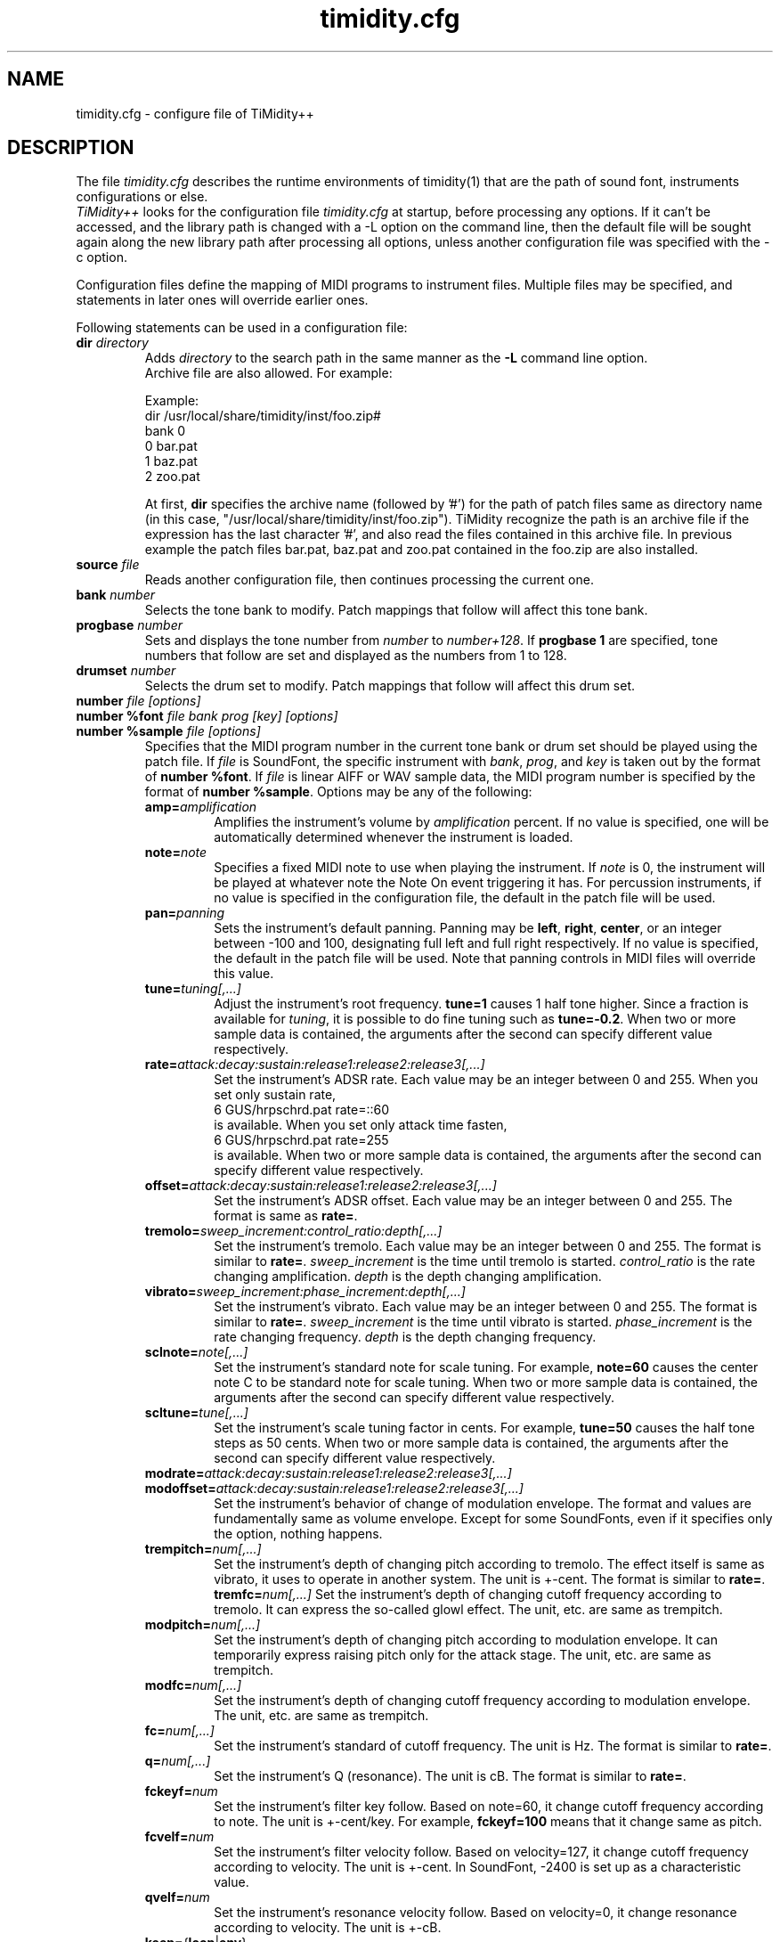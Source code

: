 .TH timidity.cfg 5 "January 22 2004" "2.13.0"
.SH NAME
timidity.cfg \- configure file of TiMidity++
.SH DESCRIPTION
The file \fItimidity.cfg\fP describes the runtime environments of
timidity(1) that are the path of sound font, instruments configurations
or else.
.br
\fITiMidity++\fP looks for the configuration file \fItimidity.cfg\fP
at startup, before processing any options.  If it can't be accessed,
and the library path is changed with a \-L option on the command line,
then the default file will be sought again along the new library path
after processing all options, unless another configuration file was
specified with the \-c option.
.sp
Configuration files define the mapping of MIDI programs to instrument
files.  Multiple files may be specified, and statements in later ones
will override earlier ones.
.sp
Following statements can be used in a configuration file:
.TP
.BI "dir " directory
Adds \fIdirectory\fP to the search path in the same manner as the
\fB\-L\fP command line option.
.br
Archive file are also allowed.  For example:
.sp
Example:
.br
dir /usr/local/share/timidity/inst/foo.zip#
.br
bank 0
.br
0 bar.pat
.br
1 baz.pat
.br
2 zoo.pat
.sp
At first, \fBdir\fP specifies the archive name (followed by '#') for
the path of patch files same as directory name (in this case,
"/usr/local/share/timidity/inst/foo.zip").  TiMidity recognize the
path is an archive file if the expression has the last character '#',
and also read the files contained in this archive file.  In previous
example the patch files bar.pat, baz.pat and zoo.pat contained in the
foo.zip are also installed.
.TP
.BI "source " file
Reads another configuration file, then continues processing the
current one.
.TP
.BI "bank " number
Selects the tone bank to modify.  Patch mappings that follow will
affect this tone bank.
.TP
.BI "progbase " number
Sets and displays the tone number from \fInumber\fP to
\fInumber+128\fP.  If \fB progbase 1\fP are specified, tone numbers
that follow are set and displayed as the numbers from 1 to 128.
.TP
.BI "drumset " number
Selects the drum set to modify.  Patch mappings that follow will
affect this drum set.
.TP
.BI "number " "file [options]"
.br
.ns
.TP
.BI "number %font " "file bank prog [key] [options]"
.br
.ns
.TP
.BI "number %sample " "file [options]"
Specifies that the MIDI program number in the current tone bank or
drum set should be played using the patch file.  If \fIfile\fP is
SoundFont, the specific instrument with \fIbank\fP, \fIprog\fP, and
\fIkey\fP is taken out by the format of \fBnumber %font\fP.  If
\fIfile\fP is linear AIFF or WAV sample data, the MIDI program number
is specified by the format of \fBnumber %sample\fP.  Options may be
any of the following:
.RS
.TP
\fBamp=\fP\fIamplification\fP
Amplifies the instrument's volume by \fIamplification\fP percent.  If
no value is specified, one will be automatically determined whenever
the instrument is loaded.
.TP
\fBnote=\fP\fInote\fP
Specifies a fixed MIDI note to use when playing the instrument.  If
\fInote\fP is 0, the instrument will be played at whatever note the
Note On event triggering it has.  For percussion instruments, if no
value is specified in the configuration file, the default in the patch
file will be used.
.TP
\fBpan=\fP\fIpanning\fP
Sets the instrument's default panning.  Panning may be \fBleft\fP,
\fBright\fP, \fBcenter\fP, or an integer between \-100 and 100,
designating full left and full right respectively.  If no value is
specified, the default in the patch file will be used.  Note that
panning controls in MIDI files will override this value.
.TP
\fBtune=\fP\fItuning[,...]\fP
Adjust the instrument's root frequency.  \fBtune=1\fP causes 1 half
tone higher.  Since a fraction is available for \fItuning\fP, it is
possible to do fine tuning such as \fBtune=-0.2\fP.  When two or more
sample data is contained, the arguments after the second can specify
different value respectively.
.TP
\fBrate=\fP\fIattack:decay:sustain:release1:release2:release3[,...]\fP
Set the instrument's ADSR rate.  Each value may be an integer between
0 and 255.  When you set only sustain rate,
.br
6 GUS/hrpschrd.pat rate=::60
.br
is available.  When you set only attack time fasten,
.br
6 GUS/hrpschrd.pat rate=255
.br
is available.  When two or more sample data is contained, the
arguments after the second can specify different value respectively.
.TP
\fBoffset=\fP\fIattack:decay:sustain:release1:release2:release3[,...]\fP
Set the instrument's ADSR offset.  Each value may be an integer
between 0 and 255.  The format is same as \fBrate=\fP.
.TP
\fBtremolo=\fP\fIsweep_increment:control_ratio:depth[,...]\fP
Set the instrument's tremolo.  Each value may be an integer
between 0 and 255.  The format is similar to \fBrate=\fP.
\fIsweep_increment\fP is the time until tremolo is started.
\fIcontrol_ratio\fP is the rate changing amplification.
\fIdepth\fP is the depth changing amplification.
.TP
\fBvibrato=\fP\fIsweep_increment:phase_increment:depth[,...]\fP
Set the instrument's vibrato.  Each value may be an integer
between 0 and 255.  The format is similar to \fBrate=\fP.
\fIsweep_increment\fP is the time until vibrato is started.
\fIphase_increment\fP is the rate changing frequency.
\fIdepth\fP is the depth changing frequency.
.TP
\fBsclnote=\fP\fInote[,...]\fP
Set the instrument's standard note for scale tuning.  For example,
\fBnote=60\fP causes the center note C to be standard note for scale
tuning.  When two or more sample data is contained, the arguments
after the second can specify different value respectively.
.TP
\fBscltune=\fP\fItune[,...]\fP
Set the instrument's scale tuning factor in cents.  For example,
\fBtune=50\fP causes the half tone steps as 50 cents.  When two or
more sample data is contained, the arguments after the second can
specify different value respectively.
.TP
\fBmodrate=\fP\fIattack:decay:sustain:release1:release2:release3[,...]\fP
.br
.ns
.TP
\fBmodoffset=\fP\fIattack:decay:sustain:release1:release2:release3[,...]\fP
Set the instrument's behavior of change of modulation envelope.
The format and values are fundamentally same as volume envelope.
Except for some SoundFonts, even if it specifies only the option,
nothing happens.
.TP
\fBtrempitch=\fP\fInum[,...]\fP
Set the instrument's depth of changing pitch according to tremolo.
The effect itself is same as vibrato, it uses to operate in another
system.  The unit is +-cent.  The format is similar to \fBrate=\fP.
\fBtremfc=\fP\fInum[,...]\fP
Set the instrument's depth of changing cutoff frequency according to
tremolo.  It can express the so-called glowl effect.  The unit, etc.
are same as trempitch.
.TP
\fBmodpitch=\fP\fInum[,...]\fP
Set the instrument's depth of changing pitch according to modulation
envelope.  It can temporarily express raising pitch only for the
attack stage.  The unit, etc. are same as trempitch.
.TP
\fBmodfc=\fP\fInum[,...]\fP
Set the instrument's depth of changing cutoff frequency according to
modulation envelope.  The unit, etc. are same as trempitch.
.TP
\fBfc=\fP\fInum[,...]\fP
Set the instrument's standard of cutoff frequency.  The unit is Hz.
The format is similar to \fBrate=\fP.
.TP
\fBq=\fP\fInum[,...]\fP
Set the instrument's Q (resonance).  The unit is cB.  The format is
similar to \fBrate=\fP.
.TP
\fBfckeyf=\fP\fInum\fP
Set the instrument's filter key follow.  Based on note=60, it change
cutoff frequency according to note.  The unit is +-cent/key.  For
example, \fBfckeyf=100\fP means that it change same as pitch.
.TP
\fBfcvelf=\fP\fInum\fP
Set the instrument's filter velocity follow.  Based on velocity=127,
it change cutoff frequency according to velocity.  The unit is +-cent.
In SoundFont, -2400 is set up as a characteristic value.
.TP
\fBqvelf=\fP\fInum\fP
Set the instrument's resonance velocity follow.  Based on velocity=0,
it change resonance according to velocity.  The unit is +-cB.
.TP
\fBkeep=\fP{\fBloop\fP|\fBenv\fP}
By default, percussion instruments have their loop and envelope
information stripped.  Strangely shaped envelopes are removed
automatically from melodic instruments as well.  \fBkeep\fP can be
used to prevent stripping envelope or loop data.  For example, the
Short and Long Whistle percussion instruments (General Midi numbers 71
and 72) need to have `\fBkeep=loop keep=env\fP' specified in the
configuration file.
.TP
\fBstrip=\fP{\fBloop\fP|\fBenv\fP|\fBtail\fP}
Force removal of loop or envelope information from all patches in the
instrument, or strip the tail, i.e. all data after the loop.  Some
third-party instruments have garbage after the loop, as evidenced by a
clicking noise whenever the instrument is played, so adding the
strip=tail option will markedly improve sound quality.
.TP
\fBcomm=\fP\fIcomment\fP
Specifies the comment \fIcomment\fP.
.RE
.TP
.BI "default " file
When MIDI program appears, which is not mapped to instrument file,
this file is pronounced as a substitute.
.TP
.BI "map " "MapID1 from-bank from-prog to-bank to-prog"
The existing tone is assigned as a tone of GS/XG each map.  \fBgm2\fP,
\fBsc55\fP, \fBsc88\fP, \fBsc88pro\fP, \fBsc8850, \fP\fBxg\fP and
\fBxgsfx64\fP can be specified to be \fIMapID1\fP.
.TP
.BI "map " "MapID2 from-drumset from-keynote to-drumset to-keynote"
The existing drum is assigned as a drum of GS/XG each map.
\fBgm2drum, \fBsc55drum\fP, \fBsc88drum\fP, \fBsc88prodrum\fP,
\fBsc8850drum\fP, \fBxgdrum\fP and \fBxgsfx126\fP can be specified to
be \fIMapID2\fP.
.TP
.BI "soundfont " "file [options]"
Read the whole SoundFont.  \fIoptions\fP may be any of the following:
.RS
.TP
\fBorder=\fP\fInumber\fP
Set the order of searching for instrument.  When \fBorder=0\fP, first
read SoundFont, and then search for insufficient samples in GUS/patch.
When \fBorder=1\fP, after reading GUS/patch, search for SoundFont.
.TP
\fBamp=\fP\fIamplification\fP
set the amplification of the whole SoundFont as \fIamplification\fP%.
If the value is not specified, it is set by 100%.
.TP
\fBcutoff=\fP\fInumber\fP
Specify whether LPF in SoundFont is enable (1) or disable (0). If
the value is not specified, it is considered to be enable.
.TP
\fBreso=\fP\fInumber\fP
Specify whether resonance in SoundFont is enable (1) or disable (0).
If the value is not specified, it is considered to be enable.
.TP
\fBremove\fP
Cancel the target SoundFont from the memory.
.RE
.TP
.BI "font exclude " "bank [prog [key]]"
Suppress searching for SoundFont of \fIbank\fP, \fIprog\fP.
If the sample is drumset, bank=128, drumset=prog, keynum=key.
.TP
.BI "font order " "number bank [prog [key]]"
Set the order of searching for instrument individually.  The format is
same as \fBfont exclude\fP.
.LP
.P
The following statements are available only latest TiMidity.
.TP
.BI "#extension altassign " "program1 program2 ..."
Sets the alternate assign for drum set.  For example, if you want to
pronounce Hi-Hat cymbals (note number 42/44/46) in the drumset 0
exclusively to each others, specify:
.sp
drumset 0
.br
altassign 42 44 46
.sp
Note that alternate assign of drumset 0 is used by default.
.TP
.BI "#extension comm " "program comment"
Specifies the comment \fIcomment\fP for the tone number \fIprogram\fP.
These comments are displayed in the indicator line at the case
TiMidity is booted with option \fB\-int\fP, \fB\-iTt\fP.
.TP
.BI "#extension timeout " "program second"
Specifies the time\-out value of the \fIprogram\fP.  If any notes
pronounced with the tone number \fIprogram\fP are suspended more than
\fIsecond\fP seconds, TiMidity kills the notes.
.TP
.BI "#extension copydrumset " drumset
Copies all settings of the \fIdrumset\fP to the current drumset.
.TP
.BI "#extension copybank " bank
Copies all settings of the \fIbank\fP to the current bank.
.TP
.BI "#extension HTTPproxy " hostname:port
Specifies the proxy of the HTTP protocol.  \fIhostname\fP and
\fIport\fB are of the proxy host's.
.TP
.BI "#extension FTPproxy " hostname:port
Specifies the proxy of the FTP protocol.  Same as HTTP.
.TP
.BI "#extension mailaddr " your\-mail\-address
Specifies user's mail address.  This address is sent to the FTP
server if TiMidity access any file via FTp.
.TP
.BI "#extension opt [\-]{option} " [optarg]
Sets the value of boot\-time options.
.TP
.BI "#extension undef " progno
Undefine the tone \fIprogno\fP of current tone bank.
.TP
.BI "#extension legato " "progno {0|1}"
Specifies whether legato is enable (1) or disable (0) on \fIprogno\fP.
.TP
.BI "#extension level " "progno tva_level"
Set the standard value of changing amplification when processing Drum
Instrument TVA Level of NRPN.  Unless Drum Instrument TVA Level is
specified at playing, the amplification is no influenced.
.TP
.BI "#extension redamper " "progno {0|1}"
Specifies whether redamper is enable (1) or disable (0).
.TP
.BI "#extension playnote " "progno note"
Set the frequency of pronounce to note.  If the frequency of pronounce
is specified by GS SysEx Play Note, the pitch is changed appropriately
according to the value.  \fIprogno\fP can carry out package
specification by "," and/or [start]-[end].  An abbreviation of start
and end considers that they are 0 and 127 respectively.
.sp
Example:
.br
drumset 0
.br
#extension playnote -37,39,44-46,55-60
.TP
.BI "#extension delaysend " "progno level"
.br
.ns
.TP
.BI "#extension chorussend " "progno level"
.br
.ns
.TP
.BI "#extension reverbsend " "progno level"
Set the send level when drum part effect is enable.  All initial value
are 127.  If one of delay, chorus and reverb is at least set up, the
effect which is not set as the tone will become the initial value 0.
.TP
.BI "#extension rnddelay " "progno msec"
For every pronunciation, it is random and less than a maximum of
\fImsec\fP delay.  The distribution of random value is pink noise
(1/f fluctuation) rather than a white noise.
.P
These "#extension" statements are beginning with character '#' that
is the comment flag of old TiMidity (version 0.2i or earlier).  So
these statements are treated as comment line.
.br
The latest TiMidity treats "#extension" as white\-space.  So you can
omit it.
.P
If any \fIfile\-name\fP expression ended with character '|' (Ascii
0x7c), the file\-name is treated as command and outputs of the command
are also examined as arguments of statements.
.br
\fBsource\fP \fIcommand|\fP causes the output of \fIcommand\fP becomes
the argument of \fBsource\fP.  It is convenient to choose settings of
\fITiMidity++\fP according to environment.  In addition, if a space
enters on the way like \fIcommand\fP \fI|\fP, it will be divided at
the time of setting file reading, and will no longer be regarded as
a command.  This function is applicable to all the places that can
specify a file name.
.P
.RS
timidity 'cat fild.mid|'
.RE
.P
will read from the output of cat fild.mid.
.SH FILES
.TP
.B /etc/timidity.cfg
.TP
.B /usr/local/share/timidity/timidity.cfg
.SH SEE ALSO
timidity(1), lsmidiprog(1), mididump(1), patinfo(1), sf2text(1), wav2pat(1)
.SH COPYRIGHT
Copyright (C) 1999-2004 Masanao Izumo <iz@onicos.co.jp>
.br
Copyright (C) 1995 Tuukka Toivonen <tt@cgs.fi>
.LP
The original version was developed by Tuukka Toivonen <tt@cgs.fi>
until the release of TiMidity-0.2i.  His development was discontinued
because of his being busy with work.
.LP
This program is free software; you can redistribute it and/or modify
it under the terms of the \fIGNU General Public License\fP as
published by the Free Software Foundation; either version 2 of the
License, or (at your option) any later version.
.LP
This program is distributed in the hope that it will be useful, but
WITHOUT ANY WARRANTY; without even the implied warranty of
MERCHANTABILITY or FITNESS FOR A PARTICULAR PURPOSE.  See the \fIGNU
General Public License\fP for more details.
.LP
You should have received a copy of the GNU General Public License
along with this program; if not, write to the Free Software
Foundation, Inc., 59 Temple Place, Suite 330, Boston, MA 02111-1307
USA
.SH AVAILABILITY
The latest release is available on the TiMidity++ Page,
.br
URL http://www.timidity.jp/
